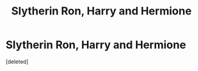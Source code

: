 #+TITLE: Slytherin Ron, Harry and Hermione

* Slytherin Ron, Harry and Hermione
:PROPERTIES:
:Score: 0
:DateUnix: 1597271416.0
:DateShort: 2020-Aug-13
:FlairText: Request
:END:
[deleted]

